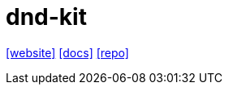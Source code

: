 = dnd-kit
:toc: left
:url-website: https://dndkit.com/
:url-docs: https://docs.dndkit.com/
:url-repo: https://github.com/clauderic/dnd-kit

{url-website}[[website\]]
{url-docs}[[docs\]]
{url-repo}[[repo\]]

